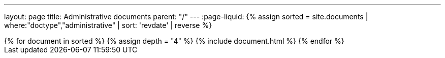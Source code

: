 ---
layout: page
title: Administrative documents
parent: "/"
---
:page-liquid:
{% assign sorted = site.documents | where:"doctype","administrative" | sort: 'revdate' | reverse %}
++++
{% for document in sorted %}
{% assign depth = "4" %}
{% include document.html %}
{% endfor %}
++++
